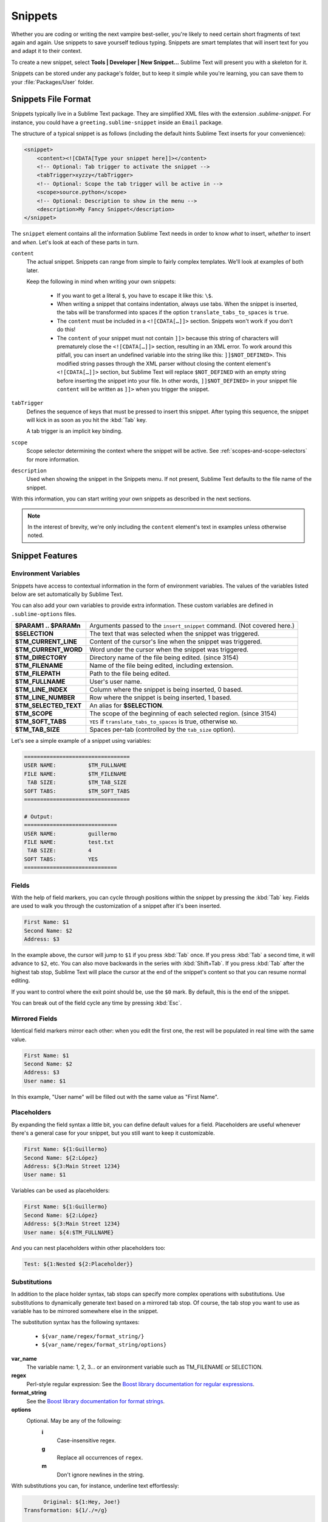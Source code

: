========
Snippets
========

Whether you are coding or writing the next vampire best-seller, you're likely to
need certain short fragments of text again and again. Use snippets to save
yourself tedious typing. Snippets are smart templates that will insert text for
you and adapt it to their context.

To create a new snippet, select **Tools | Developer | New Snippet...** Sublime Text will
present you with a skeleton for it.

Snippets can be stored under any package's folder, but to keep it simple while
you're learning, you can save them to your :file:`Packages/User` folder.

Snippets File Format
********************

Snippets typically live in a Sublime Text package. They are simplified XML files
with the extension *.sublime-snippet*. For instance, you could have a
``greeting.sublime-snippet`` inside an ``Email`` package.

The structure of a typical snippet is as follows (including the default hints
Sublime Text inserts for your convenience):

.. code-block:: xml

    <snippet>
        <content><![CDATA[Type your snippet here]]></content>
        <!-- Optional: Tab trigger to activate the snippet -->
        <tabTrigger>xyzzy</tabTrigger>
        <!-- Optional: Scope the tab trigger will be active in -->
        <scope>source.python</scope>
        <!-- Optional: Description to show in the menu -->
        <description>My Fancy Snippet</description>
    </snippet>

The ``snippet`` element contains all the information Sublime Text needs in order
to know *what* to insert, *whether* to insert and *when*. Let's look at each of
these parts in turn.

``content``
    The actual snippet. Snippets can range from simple to fairly complex
    templates. We'll look at examples of both later.

    Keep the following in mind when writing your own snippets:

        - If you want to get a literal ``$``, you have to escape it like this:
          ``\$``.

        - When writing a snippet that contains indentation, always use tabs.
          When the snippet is inserted, the tabs will be transformed into spaces
          if the option ``translate_tabs_to_spaces`` is ``true``.

        - The ``content`` must be included in a ``<![CDATA[…]]>`` section.
          Snippets won't work if you don't do this!

        - The ``content`` of your snippet must not contain ``]]>`` because this
          string of characters will prematurely close the ``<![CDATA[…]]>``
          section, resulting in an XML error. To work around this pitfall, you
          can insert an undefined variable into the string like this:
          ``]]$NOT_DEFINED>``. This modified string passes through the XML
          parser without closing the content element's ``<![CDATA[…]]>``
          section, but Sublime Text will replace ``$NOT_DEFINED`` with an empty
          string before inserting the snippet into your file. In other
          words, ``]]$NOT_DEFINED>`` in your snippet file ``content`` will be
          written as ``]]>`` when you trigger the snippet.

``tabTrigger``
    Defines the sequence of keys that must be pressed to insert this snippet. After typing
    this sequence, the snippet will kick in as soon as you hit the :kbd:`Tab` key.

    A tab trigger is an implicit key binding.

``scope``
    Scope selector determining the context where the snippet will be active.
    See :ref:`scopes-and-scope-selectors` for more information.

``description``
    Used when showing the snippet in the Snippets menu. If not present, Sublime
    Text defaults to the file name of the snippet.

With this information, you can start writing your own snippets as described in
the next sections.

.. note::

    In the interest of brevity, we're only including the ``content``
    element's text in examples unless otherwise noted.


.. _snippet-features:

Snippet Features
****************

Environment Variables
---------------------

Snippets have access to contextual information in the form of environment
variables. The values of the variables listed below are set automatically
by Sublime Text.

You can also add your own variables to provide extra information. These custom
variables are defined in ``.sublime-options`` files.

======================     =======================================================================
**$PARAM1 .. $PARAMn**     Arguments passed to the ``insert_snippet`` command. (Not covered here.)
**$SELECTION**             The text that was selected when the snippet was triggered.
**$TM_CURRENT_LINE**       Content of the cursor's line when the snippet was triggered.
**$TM_CURRENT_WORD**       Word under the cursor when the snippet was triggered.
**$TM_DIRECTORY**          Directory name of the file being edited. (since 3154)
**$TM_FILENAME**           Name of the file being edited, including extension.
**$TM_FILEPATH**           Path to the file being edited.
**$TM_FULLNAME**           User's user name.
**$TM_LINE_INDEX**         Column where the snippet is being inserted, 0 based.
**$TM_LINE_NUMBER**        Row where the snippet is being inserted, 1 based.
**$TM_SELECTED_TEXT**      An alias for **$SELECTION**.
**$TM_SCOPE**              The scope of the beginning of each selected region. (since 3154)
**$TM_SOFT_TABS**          ``YES`` if ``translate_tabs_to_spaces`` is true, otherwise ``NO``.
**$TM_TAB_SIZE**           Spaces per-tab (controlled by the ``tab_size`` option).
======================     =======================================================================

Let's see a simple example of a snippet using variables:

.. code-block:: perl

    =================================
    USER NAME:          $TM_FULLNAME
    FILE NAME:          $TM_FILENAME
     TAB SIZE:          $TM_TAB_SIZE
    SOFT TABS:          $TM_SOFT_TABS
    =================================

    # Output:
    =============================
    USER NAME:          guillermo
    FILE NAME:          test.txt
     TAB SIZE:          4
    SOFT TABS:          YES
    =============================


Fields
------

With the help of field markers, you can cycle through positions within the
snippet by pressing the :kbd:`Tab` key. Fields are used to walk you through the
customization of a snippet after it's been inserted.

.. code-block:: perl

    First Name: $1
    Second Name: $2
    Address: $3

In the example above, the cursor will jump to ``$1`` if you press :kbd:`Tab`
once. If you press :kbd:`Tab` a second time, it will advance to ``$2``, etc. You
can also move backwards in the series with :kbd:`Shift+Tab`. If you press
:kbd:`Tab` after the highest tab stop, Sublime Text will place the cursor at the
end of the snippet's content so that you can resume normal editing.

If you want to control where the exit point should be, use the ``$0`` mark. By
default, this is the end of the snippet.

You can break out of the field cycle any time by pressing :kbd:`Esc`.

Mirrored Fields
---------------

Identical field markers mirror each other: when you edit the first one, the rest
will be populated in real time with the same value.

.. code-block:: none

    First Name: $1
    Second Name: $2
    Address: $3
    User name: $1

In this example, "User name" will be filled out with the same value as "First
Name".

Placeholders
-------------

By expanding the field syntax a little bit, you can define default values for
a field. Placeholders are useful whenever there's a general case for your snippet,
but you still want to keep it customizable.

.. code-block:: none

    First Name: ${1:Guillermo}
    Second Name: ${2:López}
    Address: ${3:Main Street 1234}
    User name: $1

Variables can be used as placeholders:

.. code-block:: none

    First Name: ${1:Guillermo}
    Second Name: ${2:López}
    Address: ${3:Main Street 1234}
    User name: ${4:$TM_FULLNAME}

And you can nest placeholders within other placeholders too:

.. code-block:: none

    Test: ${1:Nested ${2:Placeholder}}


Substitutions
-------------

In addition to the place holder syntax, tab stops can specify more complex
operations with substitutions. Use substitutions to dynamically generate text
based on a mirrored tab stop. Of course, the tab stop you want to use as
variable has to be mirrored somewhere else in the snippet.

The substitution syntax has the following syntaxes:

    - ``${var_name/regex/format_string/}``
    - ``${var_name/regex/format_string/options}``

**var_name**
    The variable name: 1, 2, 3... or an environment variable such as TM_FILENAME or SELECTION.

**regex**
    Perl-style regular expression: See the `Boost library documentation for
    regular expressions`_.

**format_string**
    See the `Boost library documentation for format strings`_.

**options**
    Optional. May be any of the following:
        **i**
            Case-insensitive regex.
        **g**
            Replace all occurrences of ``regex``.
        **m**
            Don't ignore newlines in the string.

.. _`Boost library documentation for regular expressions`: https://www.boost.org/doc/libs/release/libs/regex/doc/html/boost_regex/syntax/perl_syntax.html

.. _`Boost library documentation for format strings`: https://www.boost.org/doc/libs/release/libs/regex/doc/html/boost_regex/format/boost_format_syntax.html

With substitutions you can, for instance, underline text effortlessly:

.. code-block:: perl

          Original: ${1:Hey, Joe!}
    Transformation: ${1/./=/g}

    # Output:

          Original: Hey, Joe!
    Transformation: =========

Another more complex example can translate snail_case to Tile Case With Spaces.
Basically, it combines two separate expressions and replaces into one.
It also illustrates that replaces may occur before the actual tabstop.

.. code-block:: perl

    Transformation: ${1/^(\w)|(?:_(\w))/(?1\u$1:)(?2 \u$2:)/g}
          Original: ${1:text_in_snail_case}

    # Output:

    Transformation: Text In Snail Case
          Original: text_in_snail_case

You can also use environment variables with substitutions:

.. code-block:: perl

    # In file MyModule.js:

    Transformation: ${TM_FILENAME/(\w+)\.js/\1/g}

    # Output:

    Transformation: MyModule
